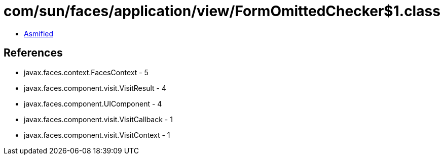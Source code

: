 = com/sun/faces/application/view/FormOmittedChecker$1.class

 - link:FormOmittedChecker$1-asmified.java[Asmified]

== References

 - javax.faces.context.FacesContext - 5
 - javax.faces.component.visit.VisitResult - 4
 - javax.faces.component.UIComponent - 4
 - javax.faces.component.visit.VisitCallback - 1
 - javax.faces.component.visit.VisitContext - 1
